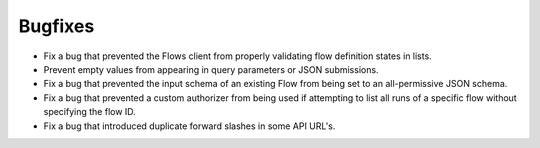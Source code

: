 Bugfixes
--------

-   Fix a bug that prevented the Flows client from properly validating flow definition states in lists.
-   Prevent empty values from appearing in query parameters or JSON submissions.
-   Fix a bug that prevented the input schema of an existing Flow from being set to an all-permissive JSON schema.
-   Fix a bug that prevented a custom authorizer from being used if attempting to list all runs of a specific flow without specifying the flow ID.
-   Fix a bug that introduced duplicate forward slashes in some API URL's.
